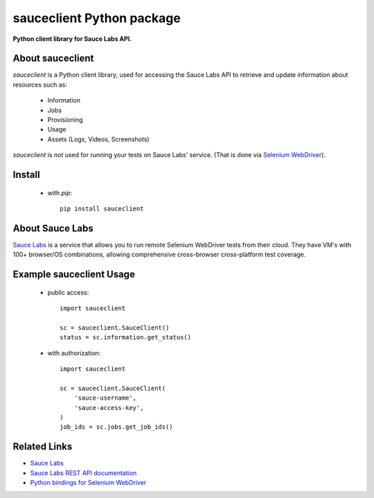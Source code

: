 ==========================
sauceclient Python package
==========================

**Python client library for Sauce Labs API.**

About sauceclient
=================

`sauceclient` is a Python client library, used for accessing the Sauce Labs
API to retrieve and update information about resources such as:

 * Information
 * Jobs
 * Provisioning
 * Usage
 * Assets (Logs, Videos, Screenshots)

`sauceclient` is *not* used for running your tests on Sauce Labs'
service.  (That is done via `Selenium WebDriver`_).

.. _Selenium WebDriver: selenium_on_sauce.html

Install
=======

 * with `pip`::

      pip install sauceclient

About Sauce Labs
================

`Sauce Labs <https://saucelabs.com>`_ is a service that allows you to run
remote Selenium WebDriver tests from their cloud. They have VM's with 100+
browser/OS combinations, allowing comprehensive cross-browser cross-platform
test coverage.

Example sauceclient Usage
=========================

 * public access::

    import sauceclient

    sc = sauceclient.SauceClient()
    status = sc.information.get_status()

 * with authorization::

    import sauceclient

    sc = sauceclient.SauceClient(
        'sauce-username',
        'sauce-access-key',
    )
    job_ids = sc.jobs.get_job_ids()

Related Links
=============

* `Sauce Labs <https://saucelabs.com>`_
* `Sauce Labs REST API documentation <http://saucelabs.com/docs/rest>`_
* `Python bindings for Selenium WebDriver <http://pypi.python.org/pypi/selenium>`_
